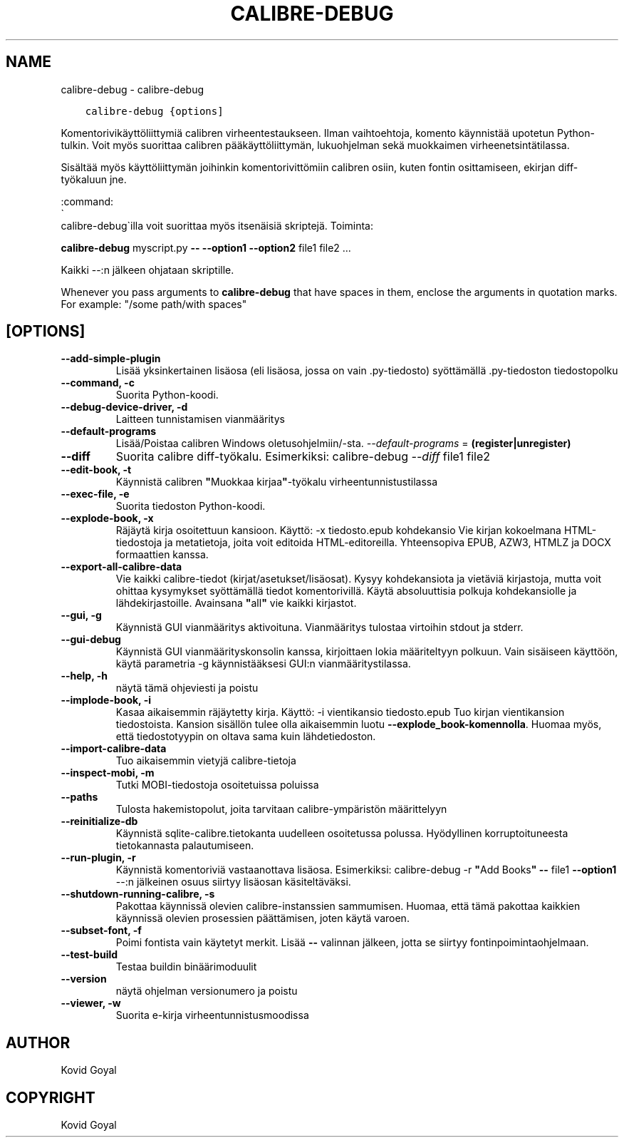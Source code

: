.\" Man page generated from reStructuredText.
.
.TH "CALIBRE-DEBUG" "1" "helmikuuta 07, 2020" "4.10.1" "calibre"
.SH NAME
calibre-debug \- calibre-debug
.
.nr rst2man-indent-level 0
.
.de1 rstReportMargin
\\$1 \\n[an-margin]
level \\n[rst2man-indent-level]
level margin: \\n[rst2man-indent\\n[rst2man-indent-level]]
-
\\n[rst2man-indent0]
\\n[rst2man-indent1]
\\n[rst2man-indent2]
..
.de1 INDENT
.\" .rstReportMargin pre:
. RS \\$1
. nr rst2man-indent\\n[rst2man-indent-level] \\n[an-margin]
. nr rst2man-indent-level +1
.\" .rstReportMargin post:
..
.de UNINDENT
. RE
.\" indent \\n[an-margin]
.\" old: \\n[rst2man-indent\\n[rst2man-indent-level]]
.nr rst2man-indent-level -1
.\" new: \\n[rst2man-indent\\n[rst2man-indent-level]]
.in \\n[rst2man-indent\\n[rst2man-indent-level]]u
..
.INDENT 0.0
.INDENT 3.5
.sp
.nf
.ft C
calibre\-debug {options]
.ft P
.fi
.UNINDENT
.UNINDENT
.sp
Komentorivikäyttöliittymiä calibren virheentestaukseen. Ilman vaihtoehtoja, komento käynnistää upotetun Python\-tulkin. Voit myös suorittaa calibren pääkäyttöliittymän, lukuohjelman sekä muokkaimen virheenetsintätilassa.
.sp
Sisältää myös käyttöliittymän joihinkin komentorivittömiin calibren osiin, kuten fontin osittamiseen, ekirjan diff\-työkaluun jne.
.sp
:command:
.nf
\(ga
.fi
calibre\-debug\(gailla voit suorittaa myös itsenäisiä skriptejä. Toiminta:
.sp
\fBcalibre\-debug\fP myscript.py \fB\-\-\fP \fB\-\-option1\fP \fB\-\-option2\fP file1 file2 ...
.sp
Kaikki \-\-:n jälkeen ohjataan skriptille.
.sp
Whenever you pass arguments to \fBcalibre\-debug\fP that have spaces in them, enclose the arguments in quotation marks. For example: "/some path/with spaces"
.SH [OPTIONS]
.INDENT 0.0
.TP
.B \-\-add\-simple\-plugin
Lisää yksinkertainen lisäosa (eli lisäosa, jossa on vain .py\-tiedosto) syöttämällä .py\-tiedoston tiedostopolku
.UNINDENT
.INDENT 0.0
.TP
.B \-\-command, \-c
Suorita Python\-koodi.
.UNINDENT
.INDENT 0.0
.TP
.B \-\-debug\-device\-driver, \-d
Laitteen tunnistamisen vianmääritys
.UNINDENT
.INDENT 0.0
.TP
.B \-\-default\-programs
Lisää/Poistaa calibren Windows oletusohjelmiin/\-sta. \fI\%\-\-default\-programs\fP = \fB(register|unregister)\fP
.UNINDENT
.INDENT 0.0
.TP
.B \-\-diff
Suorita calibre diff\-työkalu. Esimerkiksi: calibre\-debug \fI\%\-\-diff\fP file1 file2
.UNINDENT
.INDENT 0.0
.TP
.B \-\-edit\-book, \-t
Käynnistä calibren \fB"\fPMuokkaa kirjaa\fB"\fP\-työkalu virheentunnistustilassa
.UNINDENT
.INDENT 0.0
.TP
.B \-\-exec\-file, \-e
Suorita tiedoston Python\-koodi.
.UNINDENT
.INDENT 0.0
.TP
.B \-\-explode\-book, \-x
Räjäytä kirja osoitettuun kansioon. Käyttö: \-x tiedosto.epub kohdekansio Vie kirjan kokoelmana HTML\-tiedostoja ja metatietoja, joita voit editoida HTML\-editoreilla. Yhteensopiva EPUB, AZW3, HTMLZ ja DOCX formaattien kanssa.
.UNINDENT
.INDENT 0.0
.TP
.B \-\-export\-all\-calibre\-data
Vie kaikki calibre\-tiedot (kirjat/asetukset/lisäosat). Kysyy kohdekansiota ja vietäviä kirjastoja, mutta voit ohittaa kysymykset syöttämällä tiedot komentorivillä. Käytä absoluuttisia polkuja kohdekansiolle ja lähdekirjastoille. Avainsana \fB"\fPall\fB"\fP vie kaikki kirjastot.
.UNINDENT
.INDENT 0.0
.TP
.B \-\-gui, \-g
Käynnistä GUI vianmääritys aktivoituna. Vianmääritys tulostaa virtoihin stdout ja stderr.
.UNINDENT
.INDENT 0.0
.TP
.B \-\-gui\-debug
Käynnistä GUI vianmäärityskonsolin kanssa, kirjoittaen lokia määriteltyyn polkuun. Vain sisäiseen käyttöön, käytä parametria \-g käynnistääksesi GUI:n vianmääritystilassa.
.UNINDENT
.INDENT 0.0
.TP
.B \-\-help, \-h
näytä tämä ohjeviesti ja poistu
.UNINDENT
.INDENT 0.0
.TP
.B \-\-implode\-book, \-i
Kasaa aikaisemmin räjäytetty kirja. Käyttö: \-i vientikansio tiedosto.epub Tuo kirjan vientikansion tiedostoista. Kansion sisällön tulee olla aikaisemmin luotu \fB\-\-explode_book\-komennolla\fP\&. Huomaa myös, että tiedostotyypin on oltava sama kuin lähdetiedoston.
.UNINDENT
.INDENT 0.0
.TP
.B \-\-import\-calibre\-data
Tuo aikaisemmin vietyjä calibre\-tietoja
.UNINDENT
.INDENT 0.0
.TP
.B \-\-inspect\-mobi, \-m
Tutki MOBI\-tiedostoja osoitetuissa poluissa
.UNINDENT
.INDENT 0.0
.TP
.B \-\-paths
Tulosta hakemistopolut, joita tarvitaan calibre\-ympäristön määrittelyyn
.UNINDENT
.INDENT 0.0
.TP
.B \-\-reinitialize\-db
Käynnistä sqlite\-calibre.tietokanta uudelleen osoitetussa polussa. Hyödyllinen korruptoituneesta tietokannasta palautumiseen.
.UNINDENT
.INDENT 0.0
.TP
.B \-\-run\-plugin, \-r
Käynnistä komentoriviä vastaanottava lisäosa. Esimerkiksi: calibre\-debug \-r \fB"\fPAdd Books\fB"\fP \fB\-\-\fP file1 \fB\-\-option1\fP \-\-:n jälkeinen osuus siirtyy lisäosan käsiteltäväksi.
.UNINDENT
.INDENT 0.0
.TP
.B \-\-shutdown\-running\-calibre, \-s
Pakottaa käynnissä olevien calibre\-instanssien sammumisen. Huomaa, että tämä pakottaa kaikkien käynnissä olevien prosessien päättämisen, joten käytä varoen.
.UNINDENT
.INDENT 0.0
.TP
.B \-\-subset\-font, \-f
Poimi fontista vain käytetyt merkit. Lisää \fB\-\-\fP valinnan jälkeen, jotta se siirtyy fontinpoimintaohjelmaan.
.UNINDENT
.INDENT 0.0
.TP
.B \-\-test\-build
Testaa buildin binäärimoduulit
.UNINDENT
.INDENT 0.0
.TP
.B \-\-version
näytä ohjelman versionumero ja poistu
.UNINDENT
.INDENT 0.0
.TP
.B \-\-viewer, \-w
Suorita e\-kirja virheentunnistusmoodissa
.UNINDENT
.SH AUTHOR
Kovid Goyal
.SH COPYRIGHT
Kovid Goyal
.\" Generated by docutils manpage writer.
.

